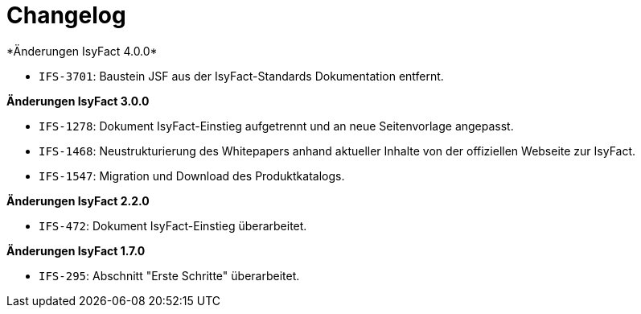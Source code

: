 [[changelog]]
= Changelog
*Änderungen IsyFact 4.0.0*

// tag::release-4.0.0[]
- `IFS-3701`: Baustein JSF aus der IsyFact-Standards Dokumentation entfernt.

// end::release-4.0.0[]

*Änderungen IsyFact 3.0.0*

// tag::release-3.0.0[]
- `IFS-1278`: Dokument IsyFact-Einstieg aufgetrennt und an neue Seitenvorlage angepasst.
- `IFS-1468`: Neustrukturierung des Whitepapers anhand aktueller Inhalte von der offiziellen Webseite zur IsyFact.
- `IFS-1547`: Migration und Download des Produktkatalogs.

// end::release-3.0.0[]

// *Änderungen IsyFact 2.4.0*

// tag::release-2.4.0[]

// end::release-2.4.0[]

// *Änderungen IsyFact 2.3.0*

// tag::release-2.3.0[]

// end::release-2.3.0[]

*Änderungen IsyFact 2.2.0*

// tag::release-2.2.0[]
- `IFS-472`: Dokument IsyFact-Einstieg überarbeitet.
// end::release-2.2.0[]

// *Änderungen IsyFact 2.1.0*

// tag::release-2.1.0[]

// end::release-2.1.0[]

// *Änderungen IsyFact 2.0.0*

// tag::release-2.0.0[]

// end::release-2.0.0[]

*Änderungen IsyFact 1.7.0*

// tag::release-1.7.0[]
- `IFS-295`: Abschnitt "Erste Schritte" überarbeitet.
// end::release-1.7.0[]

// *Änderungen IsyFact 1.6.0*

// tag::release-1.6.0[]

// end::release-1.6.0[]

